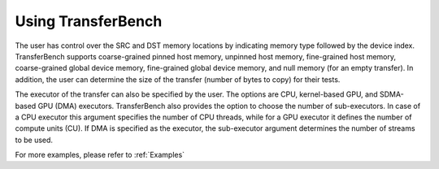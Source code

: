 


Using TransferBench
---------------------
  
The user has control over the SRC and DST memory locations by indicating memory type followed by the device index. TransferBench supports coarse-grained pinned host memory, unpinned host memory, fine-grained host memory, coarse-grained global device memory, fine-grained global device memory, and null memory (for an empty transfer). In addition, the user can determine the size of the transfer (number of bytes to copy) for their tests.

The executor of the transfer can also be specified by the user. The options are CPU, kernel-based GPU, and SDMA-based GPU (DMA) executors. TransferBench also provides the option to choose the number of sub-executors. In case of a CPU executor this argument specifies the number of CPU threads, while for a GPU executor it defines the number of compute units (CU). If DMA is specified as the executor, the sub-executor argument determines the number of streams to be used.

For more examples, please refer to :ref:`Examples`
